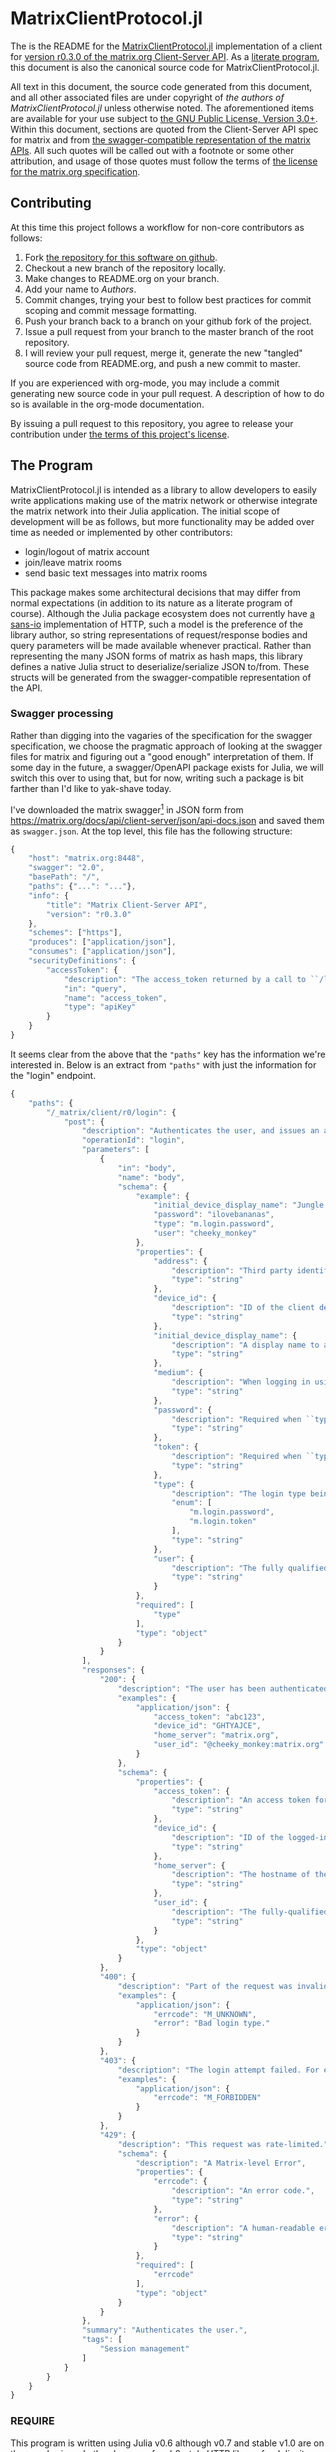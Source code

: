 * MatrixClientProtocol.jl

The is the README for the [[https://github.com/non-Jedi/MatrixClientProtocol.jl][MatrixClientProtocol.jl]] implementation of a client for
[[https://matrix.org/docs/spec/client_server/r0.3.0.html][version r0.3.0 of the matrix.org Client-Server API]]. As a [[https://orgmode.org/worg/org-contrib/babel/intro.html#literate-programming][literate program]], this
document is also the canonical source code for MatrixClientProtocol.jl.

All text in this document, the source code generated from this document, and all
other associated files are under copyright of [[Authors][the authors of
MatrixClientProtocol.jl]] unless otherwise noted. The aforementioned items are
available for your use subject to [[https://github.com/non-Jedi/MatrixClientProtocol.jl/blob/master/LICENSE.md][the GNU Public License, Version 3.0+]]. Within
this document, sections are quoted from the Client-Server API spec for matrix
and from [[https://github.com/matrix-org/matrix-doc/tree/client-server/r0.3.0/api][the swagger-compatible representation of the matrix APIs]]. All such
quotes will be called out with a footnote or some other attribution, and usage
of those quotes must follow the terms of [[https://github.com/matrix-org/matrix-doc/blob/client-server/r0.3.0/LICENSE][the license for the matrix.org
specification]].

** Contributing

At this time this project follows a workflow for non-core contributors as
follows:

1. Fork [[https://github.com/non-Jedi/MatrixClientProtocol.jl][the repository for this software on github]].
2. Checkout a new branch of the repository locally.
3. Make changes to README.org on your branch.
4. Add your name to [[Authors]].
5. Commit changes, trying your best to follow best practices for commit scoping
   and commit message formatting.
6. Push your branch back to a branch on your github fork of the project.
7. Issue a pull request from your branch to the master branch of the root
   repository.
8. I will review your pull request, merge it, generate the new "tangled" source
   code from README.org, and push a new commit to master.

If you are experienced with org-mode, you may include a commit generating new
source code in your pull request. A description of how to do so is available in
the org-mode documentation.

By issuing a pull request to this repository, you agree to release your
contribution under [[https://github.com/non-Jedi/MatrixClientProtocol.jl/blob/master/LICENSE.md][the terms of this project's license]].

** The Program

MatrixClientProtocol.jl is intended as a library to allow developers to easily
write applications making use of the matrix network or otherwise integrate the
matrix network into their Julia application. The initial scope of development
will be as follows, but more functionality may be added over time as needed or
implemented by other contributors:

- login/logout of matrix account
- join/leave matrix rooms
- send basic text messages into matrix rooms

This package makes some architectural decisions that may differ from normal
expectations (in addition to its nature as a literate program of course).
Although the Julia package ecosystem does not currently have [[https://sans-io.readthedocs.io/][a sans-io]]
implementation of HTTP, such a model is the preference of the library author, so
string representations of request/response bodies and query parameters will be
made available whenever practical. Rather than representing the many JSON forms
of matrix as hash maps, this library defines a native Julia struct to
deserialize/serialize JSON to/from. These structs will be generated from the
swagger-compatible representation of the API.

*** Swagger processing

Rather than digging into the vagaries of the specification for the swagger
specification, we choose the pragmatic approach of looking at the swagger files
for matrix and figuring out a "good enough" interpretation of them. If some day
in the future, a swagger/OpenAPI package exists for Julia, we will switch this
over to using that, but for now, writing such a package is bit farther than I'd
like to yak-shave today.

I've downloaded the matrix swagger[fn:1] in JSON form from
https://matrix.org/docs/api/client-server/json/api-docs.json and saved them as
=swagger.json=. At the top level, this file has the following structure:

#+BEGIN_SRC javascript
  {
      "host": "matrix.org:8448",
      "swagger": "2.0",
      "basePath": "/",
      "paths": {"...": "..."},
      "info": {
          "title": "Matrix Client-Server API",
          "version": "r0.3.0"
      },
      "schemes": ["https"],
      "produces": ["application/json"],
      "consumes": ["application/json"],
      "securityDefinitions": {
          "accessToken": {
              "description": "The access_token returned by a call to ``/login`` or ``/register``",
              "in": "query",
              "name": "access_token",
              "type": "apiKey"
          }
      }
  }
#+END_SRC

It seems clear from the above that the ="paths"= key has the information we're
interested in. Below is an extract from ="paths"= with just the information for
the "login" endpoint.

#+BEGIN_SRC javascript
  {
      "paths": {
          "/_matrix/client/r0/login": {
              "post": {
                  "description": "Authenticates the user, and issues an access token they can\nuse to authorize themself in subsequent requests.\n\nIf the client does not supply a ``device_id``, the server must\nauto-generate one.\n\nThe returned access token must be associated with the ``device_id``\nsupplied by the client or generated by the server. The server may\ninvalidate any access token previously associated with that device. See\n`Relationship between access tokens and devices`_.", 
                  "operationId": "login", 
                  "parameters": [
                      {
                          "in": "body", 
                          "name": "body", 
                          "schema": {
                              "example": {
                                  "initial_device_display_name": "Jungle Phone", 
                                  "password": "ilovebananas", 
                                  "type": "m.login.password", 
                                  "user": "cheeky_monkey"
                              }, 
                              "properties": {
                                  "address": {
                                      "description": "Third party identifier for the user.", 
                                      "type": "string"
                                  }, 
                                  "device_id": {
                                      "description": "ID of the client device. If this does not correspond to a\nknown client device, a new device will be created. The server\nwill auto-generate a device_id if this is not specified.", 
                                      "type": "string"
                                  }, 
                                  "initial_device_display_name": {
                                      "description": "A display name to assign to the newly-created device. Ignored\nif ``device_id`` corresponds to a known device.", 
                                      "type": "string"
                                  }, 
                                  "medium": {
                                      "description": "When logging in using a third party identifier, the medium of the identifier. Must be 'email'.", 
                                      "type": "string"
                                  }, 
                                  "password": {
                                      "description": "Required when ``type`` is ``m.login.password``. The user's\npassword.", 
                                      "type": "string"
                                  }, 
                                  "token": {
                                      "description": "Required when ``type`` is ``m.login.token``. The login token.", 
                                      "type": "string"
                                  }, 
                                  "type": {
                                      "description": "The login type being used.", 
                                      "enum": [
                                          "m.login.password", 
                                          "m.login.token"
                                      ], 
                                      "type": "string"
                                  }, 
                                  "user": {
                                      "description": "The fully qualified user ID or just local part of the user ID, to log in.", 
                                      "type": "string"
                                  }
                              }, 
                              "required": [
                                  "type"
                              ], 
                              "type": "object"
                          }
                      }
                  ], 
                  "responses": {
                      "200": {
                          "description": "The user has been authenticated.", 
                          "examples": {
                              "application/json": {
                                  "access_token": "abc123", 
                                  "device_id": "GHTYAJCE", 
                                  "home_server": "matrix.org", 
                                  "user_id": "@cheeky_monkey:matrix.org"
                              }
                          }, 
                          "schema": {
                              "properties": {
                                  "access_token": {
                                      "description": "An access token for the account.\nThis access token can then be used to authorize other requests.", 
                                      "type": "string"
                                  }, 
                                  "device_id": {
                                      "description": "ID of the logged-in device. Will be the same as the\ncorresponding parameter in the request, if one was specified.", 
                                      "type": "string"
                                  }, 
                                  "home_server": {
                                      "description": "The hostname of the homeserver on which the account has been registered.", 
                                      "type": "string"
                                  }, 
                                  "user_id": {
                                      "description": "The fully-qualified Matrix ID that has been registered.", 
                                      "type": "string"
                                  }
                              }, 
                              "type": "object"
                          }
                      }, 
                      "400": {
                          "description": "Part of the request was invalid. For example, the login type may not be recognised.", 
                          "examples": {
                              "application/json": {
                                  "errcode": "M_UNKNOWN", 
                                  "error": "Bad login type."
                              }
                          }
                      }, 
                      "403": {
                          "description": "The login attempt failed. For example, the password may have been incorrect.", 
                          "examples": {
                              "application/json": {
                                  "errcode": "M_FORBIDDEN"
                              }
                          }
                      }, 
                      "429": {
                          "description": "This request was rate-limited.", 
                          "schema": {
                              "description": "A Matrix-level Error", 
                              "properties": {
                                  "errcode": {
                                      "description": "An error code.", 
                                      "type": "string"
                                  }, 
                                  "error": {
                                      "description": "A human-readable error message.", 
                                      "type": "string"
                                  }
                              }, 
                              "required": [
                                  "errcode"
                              ], 
                              "type": "object"
                          }
                      }
                  }, 
                  "summary": "Authenticates the user.", 
                  "tags": [
                      "Session management"
                  ]
              }
          }
      }
  }
#+END_SRC

*** REQUIRE

This program is written using Julia v0.6 although v0.7 and stable v1.0 are on
the near horizon. In the absence of an [[https://github.com/python-hyper/hyper-h2][h2]]-style HTTP library for Julia, it uses
the HTTP.jl library for making requests to a matrix server and receiving
responses. JSON.jl is used for deserializing JSON from matrix server responses,
and for creating Julia structs from the swagger spec.

#+BEGIN_SRC jupyter-julia :tangle REQUIRE :eval never
  julia 0.6
  HTTP 0.4.3
  JSON 0.18.0
#+END_SRC

** Authors
- [[https://matrix.to/#/@adam:thebeckmeyers.xyz][Adam Beckmeyer]]

* Footnotes

[fn:1] https://github.com/matrix-org/matrix-doc/tree/client-server/r0.3.0/api
